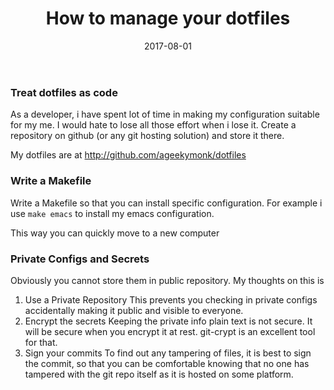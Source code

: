 #+TITLE: How to manage your dotfiles
#+DATE: 2017-08-01
#+PUBLISHDATE: 2017-08-01
#+DRAFT: false

*** Treat dotfiles as code
  As a developer, i have spent lot of time in making my configuration suitable
  for my me. I would hate to lose all those effort when i lose it. Create a
  repository on github (or any git hosting solution) and store it there.

  My dotfiles are at [[http://github.com/ageekymonk/dotfiles]]

*** Write a Makefile
  Write a Makefile so that you can install specific configuration. For example i
  use =make emacs= to install my emacs configuration.

  This way you can quickly move to a new computer

*** Private Configs and Secrets
  Obviously you cannot store them in public repository. My thoughts on this
  is
  1. Use a Private Repository
    This prevents you checking in private configs accidentally making it public
    and visible to everyone.
  2. Encrypt the secrets
     Keeping the private info plain text is not secure. It will be secure when
     you encrypt it at rest. git-crypt is an excellent tool for that.
  3. Sign your commits
     To find out any tampering of files, it is best to sign the commit, so that
     you can be comfortable knowing that no one has tampered with the git repo
     itself as it is hosted on some platform.
